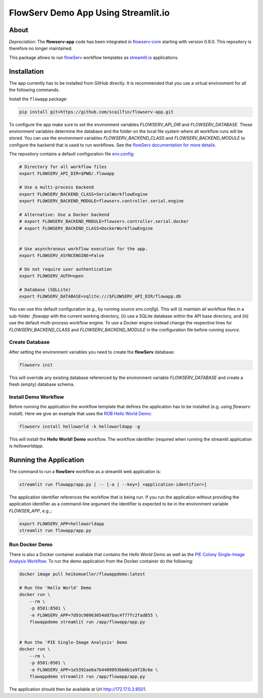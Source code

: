 ====================================
FlowServ Demo App Using Streamlit.io
====================================

.. image:: https://img.shields.io/badge/License-MIT-yellow.svg
    :target: https://github.com/scailfin/flowserv-app/blob/master/LICENSE



About
=====

*Depreciation*: The **flowserv-app** code has been integrated in `flowserv-core <https://github.com/scailfin/flowserv-core>`_ starting with version 0.9.0. This repository is therefore no longer maintained.


This package allows to run `flowServ <https://github.com/scailfin/flowserv-core>`_ workflow templates as `streamlit.io <streamlit.io>`_ applications.



Installation
============

The app currently has to be installed from GitHub directly. It is recommended that you use a virtual environment for all the following commands.

Install the ``flowapp`` package:

.. code-block:: bash

    pip install git+https://github.com/scailfin/flowserv-app.git


To configure the app make sure to set the environment variables *FLOWSERV_API_DIR* and *FLOWSERV_DATABASE*. These environment variables determine the database and the folder on the local file system where all workflow runs will be stored. You can use the environment variables *FLOWSERV_BACKEND_CLASS* and *FLOWSERV_BACKEND_MODULE* to configure the backend that is used to run workflows. See the `flowServ documentation for more details <https://github.com/scailfin/flowserv-core/blob/master/docs/configuration.rst>`_.

The repository contains a default configuration file `env.config <https://github.com/scailfin/flowserv-app/blob/master/env.config>`_:


.. code-block:: bash

    # Directory for all workflow files
    export FLOWSERV_API_DIR=$PWD/.flowapp

    # Use a multi-process backend
    export FLOWSERV_BACKEND_CLASS=SerialWorkflowEngine
    export FLOWSERV_BACKEND_MODULE=flowserv.controller.serial.engine

    # Alternative: Use a Docker backend
    # export FLOWSERV_BACKEND_MODULE=flowserv.controller.serial.docker
    # export FLOWSERV_BACKEND_CLASS=DockerWorkflowEngine


    # Use asynchronous workflow execution for the app.
    export FLOWSERV_ASYNCENGINE=False

    # Do not require user authentication
    export FLOWSERV_AUTH=open

    # Database (SQLLite)
    export FLOWSERV_DATABASE=sqlite:///$FLOWSERV_API_DIR/flowapp.db


You can use this default configuration (e.g., by running `source env.config`). This will (i) maintain all workflow files in a sub-folder `.flowapp` with the current working directory, (ii) use a SQLite database within the API base directory, and (iii) use the default multi-process workflow engine. To use a Docker engine instead change the respective lines for *FLOWSERV_BACKEND_CLASS* and *FLOWSERV_BACKEND_MODULE* in the configuration file before running `source`.



Create Database
---------------

After setting the environment variables you need to create the **flowServ** database:

.. code-block:: bash

    flowserv init


This will override any existing database referenced by the environment variable *FLOWSERV_DATABASE* and create a fresh (empty) database schema.



Install Demo Workflow
---------------------

Before running the application the workflow template that defines the application has to be installed (e.g. using `flowserv install`). Here we give an example that uses the `ROB Hello World Demo <https://github.com/scailfin/rob-demo-hello-world>`_:

.. code-block:: bash

    flowserv install helloworld -k helloworldapp -g


This will install the **Hello World! Demo** workflow. The workflow identifier (required when running the streamlit application is `helloworldapp`.


Running the Application
=======================

The command to run a **flowServ** workflow as a streamlit web application is:

.. code-block:: bash

    streamlit run flowapp/app.py [ -- [-a | --key=] <application-identifier>]


The application identifier references the workflow that is being run. If you run the application without providing the application identifier as a command-line argument the identifier is expected to be in the environment variable *FLOWSER_APP*, e.g.,:

.. code-block:: bash

    export FLOWSERV_APP=helloworldapp
    streamlit run flowapp/app.py



Run Docker  Demo
----------------

There is also a Docker container available that contains the *Hello World Demo* as well as the `PIE Colony Single-Image Analysis Workflow <https://github.com/scailfin/flowserv-PIE-workflows>`_. To run the demo application from the Docker container do the following:

.. code-block:: bash

    docker image pull heikomueller/flowappdemo:latest

    # Run the 'Hello World' Demo
    docker run \
        --rm \
        -p 8501:8501 \
        -e FLOWSERV_APP=7d93c90963054dd7bac4f77fc2fad855 \
        flowappdemo streamlit run /app/flowapp/app.py


    # Run the 'PIE Single-Image Analysis' Demo
    docker run \
        --rm \
        -p 8501:8501 \
        -e FLOWSERV_APP=1e5392ae6a7b4409893bb6b1a9f28c6e \
        flowappdemo streamlit run /app/flowapp/app.py

The application should then be available at Url `http://172.17.0.2:8501 <http://172.17.0.2:8501>`_.
